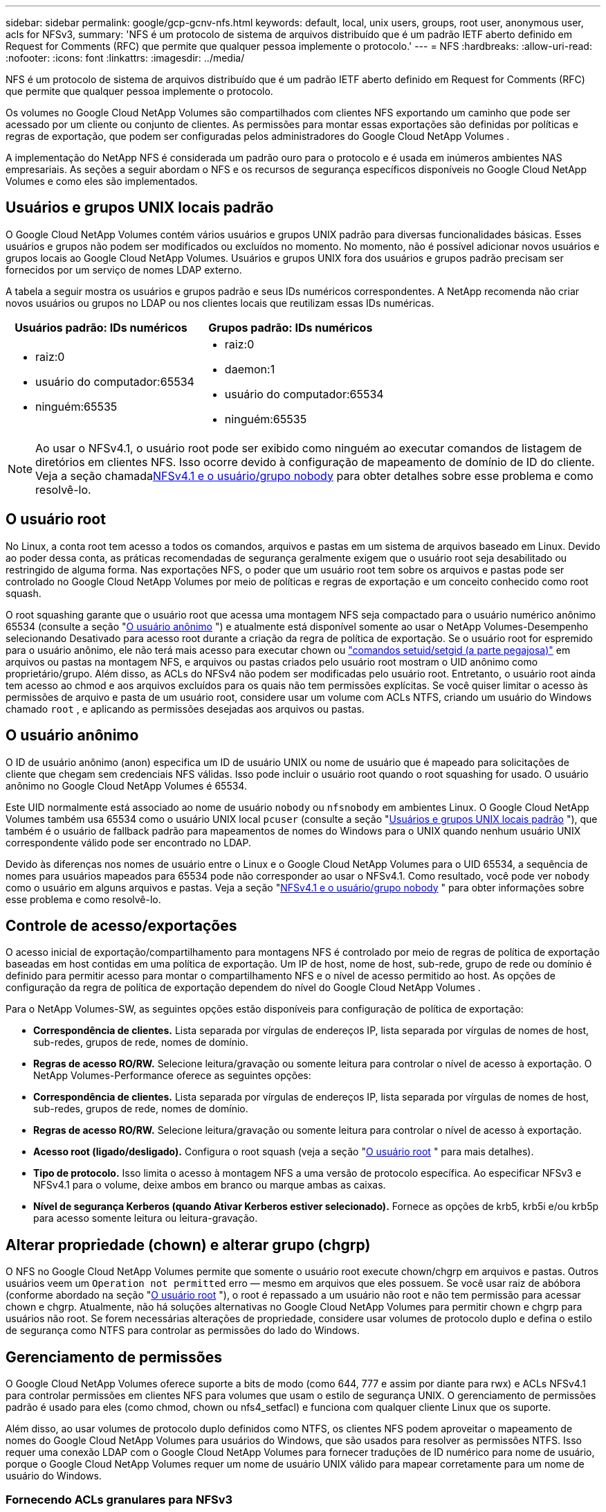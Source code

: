 ---
sidebar: sidebar 
permalink: google/gcp-gcnv-nfs.html 
keywords: default, local, unix users, groups, root user, anonymous user, acls for NFSv3, 
summary: 'NFS é um protocolo de sistema de arquivos distribuído que é um padrão IETF aberto definido em Request for Comments (RFC) que permite que qualquer pessoa implemente o protocolo.' 
---
= NFS
:hardbreaks:
:allow-uri-read: 
:nofooter: 
:icons: font
:linkattrs: 
:imagesdir: ../media/


[role="lead"]
NFS é um protocolo de sistema de arquivos distribuído que é um padrão IETF aberto definido em Request for Comments (RFC) que permite que qualquer pessoa implemente o protocolo.

Os volumes no Google Cloud NetApp Volumes são compartilhados com clientes NFS exportando um caminho que pode ser acessado por um cliente ou conjunto de clientes.  As permissões para montar essas exportações são definidas por políticas e regras de exportação, que podem ser configuradas pelos administradores do Google Cloud NetApp Volumes .

A implementação do NetApp NFS é considerada um padrão ouro para o protocolo e é usada em inúmeros ambientes NAS empresariais.  As seções a seguir abordam o NFS e os recursos de segurança específicos disponíveis no Google Cloud NetApp Volumes e como eles são implementados.



== Usuários e grupos UNIX locais padrão

O Google Cloud NetApp Volumes contém vários usuários e grupos UNIX padrão para diversas funcionalidades básicas.  Esses usuários e grupos não podem ser modificados ou excluídos no momento.  No momento, não é possível adicionar novos usuários e grupos locais ao Google Cloud NetApp Volumes.  Usuários e grupos UNIX fora dos usuários e grupos padrão precisam ser fornecidos por um serviço de nomes LDAP externo.

A tabela a seguir mostra os usuários e grupos padrão e seus IDs numéricos correspondentes.  A NetApp recomenda não criar novos usuários ou grupos no LDAP ou nos clientes locais que reutilizam essas IDs numéricas.

|===
| Usuários padrão: IDs numéricos | Grupos padrão: IDs numéricos 


 a| 
* raiz:0
* usuário do computador:65534
* ninguém:65535

 a| 
* raiz:0
* daemon:1
* usuário do computador:65534
* ninguém:65535


|===

NOTE: Ao usar o NFSv4.1, o usuário root pode ser exibido como ninguém ao executar comandos de listagem de diretórios em clientes NFS.  Isso ocorre devido à configuração de mapeamento de domínio de ID do cliente.  Veja a seção chamada<<NFSv4.1 e o usuário/grupo nobody>> para obter detalhes sobre esse problema e como resolvê-lo.



== O usuário root

No Linux, a conta root tem acesso a todos os comandos, arquivos e pastas em um sistema de arquivos baseado em Linux.  Devido ao poder dessa conta, as práticas recomendadas de segurança geralmente exigem que o usuário root seja desabilitado ou restringido de alguma forma.  Nas exportações NFS, o poder que um usuário root tem sobre os arquivos e pastas pode ser controlado no Google Cloud NetApp Volumes por meio de políticas e regras de exportação e um conceito conhecido como root squash.

O root squashing garante que o usuário root que acessa uma montagem NFS seja compactado para o usuário numérico anônimo 65534 (consulte a seção "<<O usuário anônimo>> ") e atualmente está disponível somente ao usar o NetApp Volumes-Desempenho selecionando Desativado para acesso root durante a criação da regra de política de exportação.  Se o usuário root for espremido para o usuário anônimo, ele não terá mais acesso para executar chown ou https://en.wikipedia.org/wiki/Setuid["comandos setuid/setgid (a parte pegajosa)"^] em arquivos ou pastas na montagem NFS, e arquivos ou pastas criados pelo usuário root mostram o UID anônimo como proprietário/grupo.  Além disso, as ACLs do NFSv4 não podem ser modificadas pelo usuário root.  Entretanto, o usuário root ainda tem acesso ao chmod e aos arquivos excluídos para os quais não tem permissões explícitas.  Se você quiser limitar o acesso às permissões de arquivo e pasta de um usuário root, considere usar um volume com ACLs NTFS, criando um usuário do Windows chamado `root` , e aplicando as permissões desejadas aos arquivos ou pastas.



== O usuário anônimo

O ID de usuário anônimo (anon) especifica um ID de usuário UNIX ou nome de usuário que é mapeado para solicitações de cliente que chegam sem credenciais NFS válidas.  Isso pode incluir o usuário root quando o root squashing for usado.  O usuário anônimo no Google Cloud NetApp Volumes é 65534.

Este UID normalmente está associado ao nome de usuário `nobody` ou `nfsnobody` em ambientes Linux.  O Google Cloud NetApp Volumes também usa 65534 como o usuário UNIX local `pcuser` (consulte a seção "<<Usuários e grupos UNIX locais padrão>> "), que também é o usuário de fallback padrão para mapeamentos de nomes do Windows para o UNIX quando nenhum usuário UNIX correspondente válido pode ser encontrado no LDAP.

Devido às diferenças nos nomes de usuário entre o Linux e o Google Cloud NetApp Volumes para o UID 65534, a sequência de nomes para usuários mapeados para 65534 pode não corresponder ao usar o NFSv4.1.  Como resultado, você pode ver `nobody` como o usuário em alguns arquivos e pastas.  Veja a seção "<<NFSv4.1 e o usuário/grupo nobody>> " para obter informações sobre esse problema e como resolvê-lo.



== Controle de acesso/exportações

O acesso inicial de exportação/compartilhamento para montagens NFS é controlado por meio de regras de política de exportação baseadas em host contidas em uma política de exportação.  Um IP de host, nome de host, sub-rede, grupo de rede ou domínio é definido para permitir acesso para montar o compartilhamento NFS e o nível de acesso permitido ao host.  As opções de configuração da regra de política de exportação dependem do nível do Google Cloud NetApp Volumes .

Para o NetApp Volumes-SW, as seguintes opções estão disponíveis para configuração de política de exportação:

* *Correspondência de clientes.*  Lista separada por vírgulas de endereços IP, lista separada por vírgulas de nomes de host, sub-redes, grupos de rede, nomes de domínio.
* *Regras de acesso RO/RW.*  Selecione leitura/gravação ou somente leitura para controlar o nível de acesso à exportação. O NetApp Volumes-Performance oferece as seguintes opções:
* *Correspondência de clientes.*  Lista separada por vírgulas de endereços IP, lista separada por vírgulas de nomes de host, sub-redes, grupos de rede, nomes de domínio.
* *Regras de acesso RO/RW.*  Selecione leitura/gravação ou somente leitura para controlar o nível de acesso à exportação.
* *Acesso root (ligado/desligado).*  Configura o root squash (veja a seção "<<O usuário root>> " para mais detalhes).
* *Tipo de protocolo.*  Isso limita o acesso à montagem NFS a uma versão de protocolo específica.  Ao especificar NFSv3 e NFSv4.1 para o volume, deixe ambos em branco ou marque ambas as caixas.
* *Nível de segurança Kerberos (quando Ativar Kerberos estiver selecionado).*  Fornece as opções de krb5, krb5i e/ou krb5p para acesso somente leitura ou leitura-gravação.




== Alterar propriedade (chown) e alterar grupo (chgrp)

O NFS no Google Cloud NetApp Volumes permite que somente o usuário root execute chown/chgrp em arquivos e pastas.  Outros usuários veem um `Operation not permitted` erro — mesmo em arquivos que eles possuem.  Se você usar raiz de abóbora (conforme abordado na seção "<<O usuário root>> "), o root é repassado a um usuário não root e não tem permissão para acessar chown e chgrp.  Atualmente, não há soluções alternativas no Google Cloud NetApp Volumes para permitir chown e chgrp para usuários não root.  Se forem necessárias alterações de propriedade, considere usar volumes de protocolo duplo e defina o estilo de segurança como NTFS para controlar as permissões do lado do Windows.



== Gerenciamento de permissões

O Google Cloud NetApp Volumes oferece suporte a bits de modo (como 644, 777 e assim por diante para rwx) e ACLs NFSv4.1 para controlar permissões em clientes NFS para volumes que usam o estilo de segurança UNIX.  O gerenciamento de permissões padrão é usado para eles (como chmod, chown ou nfs4_setfacl) e funciona com qualquer cliente Linux que os suporte.

Além disso, ao usar volumes de protocolo duplo definidos como NTFS, os clientes NFS podem aproveitar o mapeamento de nomes do Google Cloud NetApp Volumes para usuários do Windows, que são usados para resolver as permissões NTFS.  Isso requer uma conexão LDAP com o Google Cloud NetApp Volumes para fornecer traduções de ID numérico para nome de usuário, porque o Google Cloud NetApp Volumes requer um nome de usuário UNIX válido para mapear corretamente para um nome de usuário do Windows.



=== Fornecendo ACLs granulares para NFSv3

As permissões de bits de modo abrangem apenas o proprietário, o grupo e todos os outros na semântica, o que significa que não há controles granulares de acesso de usuário para o NFSv3 básico.  O Google Cloud NetApp Volumes não oferece suporte a ACLs POSIX nem a atributos estendidos (como chattr), portanto, ACLs granulares só são possíveis nos seguintes cenários com NFSv3:

* Volumes de estilo de segurança NTFS (servidor CIFS necessário) com mapeamentos de usuários válidos do UNIX para o Windows.
* ACLs do NFSv4.1 aplicadas usando um cliente de administração montando o NFSv4.1 para aplicar ACLs.


Ambos os métodos exigem uma conexão LDAP para gerenciamento de identidade UNIX e informações válidas de usuário e grupo UNIX preenchidas (consulte a seçãolink:gcp-gcnv-nas-dependencies.html#ldap["LDAP"] ) e estão disponíveis somente com instâncias do NetApp Volumes-Performance.  Para usar volumes de estilo de segurança NTFS com NFS, você deve usar protocolo duplo (SMB e NFSv3) ou protocolo duplo (SMB e NFSv4.1), mesmo que nenhuma conexão SMB seja feita.  Para usar ACLs NFSv4.1 com montagens NFSv3, você deve selecionar `Both (NFSv3/NFSv4.1)` como o tipo de protocolo.

Os bits regulares do modo UNIX não fornecem o mesmo nível de granularidade em permissões que as ACLs NTFS ou NFSv4.x fornecem.  A tabela a seguir compara a granularidade de permissão entre bits do modo NFSv3 e ACLs do NFSv4.1.  Para obter informações sobre ACLs NFSv4.1, consulte https://linux.die.net/man/5/nfs4_acl["nfs4_acl - Listas de controle de acesso NFSv4"^] .

|===
| Bits do modo NFSv3 | ACLs do NFSv4.1 


 a| 
* Definir ID do usuário na execução
* Definir ID do grupo na execução
* Salvar texto trocado (não definido em POSIX)
* Permissão de leitura para o proprietário
* Permissão de escrita para o proprietário
* Permissão de execução para o proprietário em um arquivo; ou procurar (pesquisar) permissão para o proprietário no diretório
* Permissão de leitura para grupo
* Permissão de escrita para grupo
* Permissão de execução para grupo em um arquivo; ou procurar (pesquisar) permissão para grupo no diretório
* Permissão de leitura para outros
* Permissão de escrita para outros
* Permissão de execução para outros em um arquivo; ou procurar (pesquisar) permissão para outros no diretório

 a| 
Tipos de entrada de controle de acesso (ACE) (Permitir/Negar/Auditar) * Sinalizadores de herança * herança de diretório * herança de arquivo * herança sem propagação * somente herança

Permissões * ler-dados (arquivos) / listar-diretórios (diretórios) * gravar-dados (arquivos) / criar-arquivo (diretórios) * anexar-dados (arquivos) / criar-subdiretório (diretórios) * executar (arquivos) / alterar-diretório (diretórios) * excluir * excluir-filho * ler-atributos * gravar-atributos * ler-atributos-nomeados * gravar-atributos-nomeados * ler-ACL * gravar-ACL * gravar-proprietário * Sincronizar

|===
Por fim, a associação ao grupo NFS (tanto no NFSv3 quanto no NFSV4.x) é limitada a um máximo padrão de 16 para AUTH_SYS, conforme os limites de pacotes RPC.  O NFS Kerberos fornece até 32 grupos e as ACLs NFSv4 removem a limitação por meio de ACLs granulares de usuários e grupos (até 1.024 entradas por ACE).

Além disso, o Google Cloud NetApp Volumes fornece suporte de grupo estendido para ampliar o número máximo de grupos suportados para até 32.  Isso requer uma conexão LDAP com um servidor LDAP que contenha identidades de usuários e grupos UNIX válidas.  Para obter mais informações sobre como configurar isso, consulte https://cloud.google.com/architecture/partners/netapp-cloud-volumes/creating-nfs-volumes?hl=en_US["Criação e gerenciamento de volumes NFS"^] na documentação do Google.



== IDs de usuários e grupos NFSv3

Os IDs de usuários e grupos do NFSv3 chegam como IDs numéricos em vez de nomes.  O Google Cloud NetApp Volumes não faz resolução de nome de usuário para essas IDs numéricas com NFSv3, com volumes de estilo de segurança UNIX usando apenas bits de modo.  Quando ACLs do NFSv4.1 estão presentes, uma consulta de ID numérica e/ou consulta de sequência de nomes é necessária para resolver a ACL corretamente, mesmo ao usar o NFSv3.  Com volumes de estilo de segurança NTFS, o Google Cloud NetApp Volumes deve resolver uma ID numérica para um usuário UNIX válido e, em seguida, mapear para um usuário Windows válido para negociar direitos de acesso.



=== Limitações de segurança de IDs de usuários e grupos NFSv3

Com o NFSv3, o cliente e o servidor nunca precisam confirmar se o usuário que tenta uma leitura ou gravação com uma ID numérica é um usuário válido; ele é apenas implicitamente confiável.  Isso expõe o sistema de arquivos a possíveis violações simplesmente falsificando qualquer ID numérica.  Para evitar falhas de segurança como essa, há algumas opções disponíveis para o Google Cloud NetApp Volumes.

* A implementação do Kerberos para NFS força os usuários a se autenticarem com um nome de usuário e senha ou um arquivo keytab para obter um tíquete Kerberos para permitir acesso a uma montagem.  O Kerberos está disponível com instâncias do NetApp Volumes-Performance e somente com o NFSv4.1.
* Limitar a lista de hosts em suas regras de política de exportação limita quais clientes NFSv3 têm acesso ao volume do Google Cloud NetApp Volumes .
* O uso de volumes de protocolo duplo e a aplicação de ACLs NTFS ao volume força os clientes NFSv3 a resolver IDs numéricos para nomes de usuários UNIX válidos para autenticação adequada para acessar montagens.  Isso requer a ativação do LDAP e a configuração de identidades de usuários e grupos do UNIX.
* Eliminar o usuário root limita os danos que um usuário root pode causar a uma montagem NFS, mas não remove completamente o risco.  Para mais informações, consulte a seção "<<O usuário root>> ."


Em última análise, a segurança do NFS é limitada ao que a versão do protocolo que você está usando oferece.  O NFSv3, embora tenha melhor desempenho em geral que o NFSv4.1, não oferece o mesmo nível de segurança.



== NFSv4.1

O NFSv4.1 oferece maior segurança e confiabilidade em comparação ao NFSv3, pelos seguintes motivos:

* Bloqueio integrado por meio de um mecanismo baseado em arrendamento
* Sessões com estado
* Toda a funcionalidade NFS em uma única porta (2049)
* Somente TCP
* Mapeamento de domínio de ID
* Integração Kerberos (NFSv3 pode usar Kerberos, mas apenas para NFS, não para protocolos auxiliares como NLM)




=== Dependências do NFSv4.1

Devido aos recursos de segurança adicionais no NFSv4.1, há algumas dependências externas envolvidas que não eram necessárias para usar o NFSv3 (semelhante a como o SMB requer dependências como o Active Directory).



=== ACLs do NFSv4.1

O Google Cloud NetApp Volumes oferece suporte para ACLs NFSv4.x, que oferecem vantagens distintas sobre as permissões normais no estilo POSIX, como as seguintes:

* Controle granular do acesso do usuário a arquivos e diretórios
* Melhor segurança NFS
* Interoperabilidade aprimorada com CIFS/SMB
* Remoção da limitação do NFS de 16 grupos por usuário com segurança AUTH_SYS
* As ACLs ignoram a necessidade de resolução de ID de grupo (GID), o que efetivamente remove o limite de GID. As ACLs do NFSv4.1 são controladas por clientes NFS, não pelo Google Cloud NetApp Volumes.  Para usar ACLs do NFSv4.1, certifique-se de que a versão do software do seu cliente seja compatível com elas e que os utilitários NFS adequados estejam instalados.




=== Compatibilidade entre ACLs NFSv4.1 e clientes SMB

As ACLs do NFSv4 são diferentes das ACLs de nível de arquivo do Windows (ACLs do NTFS), mas têm funcionalidade semelhante.  No entanto, em ambientes NAS multiprotocolo, se as ACLs NFSv4.1 estiverem presentes e você estiver usando acesso de protocolo duplo (NFS e SMB nos mesmos conjuntos de dados), os clientes que usam SMB2.0 e versões posteriores não poderão visualizar ou gerenciar ACLs nas guias de segurança do Windows.



=== Como funcionam as ACLs do NFSv4.1

Para referência, os seguintes termos são definidos:

* *Lista de controle de acesso (ACL).*  Uma lista de entradas de permissões.
* *Entrada de controle de acesso (ACE).*  Uma entrada de permissão na lista.


Quando um cliente define uma ACL NFSv4.1 em um arquivo durante uma operação SETATTR, o Google Cloud NetApp Volumes define essa ACL no objeto, substituindo qualquer ACL existente.  Se não houver ACL em um arquivo, as permissões de modo no arquivo serão calculadas a partir de OWNER@, GROUP@ e EVERYONE@.  Se houver algum bit SUID/SGID/STICKY existente no arquivo, eles não serão afetados.

Quando um cliente obtém uma ACL NFSv4.1 em um arquivo durante uma operação GETATTR, o Google Cloud NetApp Volumes lê a ACL NFSv4.1 associada ao objeto, constrói uma lista de ACEs e retorna a lista ao cliente.  Se o arquivo tiver uma ACL NT ou bits de modo, uma ACL será construída a partir de bits de modo e retornada ao cliente.

O acesso será negado se uma DENY ACE estiver presente na ACL; o acesso será concedido se uma ALLOW ACE existir.  Entretanto, o acesso também será negado se nenhuma das ACEs estiver presente na ACL.

Um descritor de segurança consiste em uma ACL de segurança (SACL) e uma ACL discricionária (DACL).  Quando o NFSv4.1 interopera com o CIFS/SMB, o DACL é mapeado um-para-um com o NFSv4 e o CIFS.  O DACL consiste em ALLOW e DENY ACEs.

Se um básico `chmod` é executado em um arquivo ou pasta com ACLs NFSv4.1 definidas, as ACLs de usuário e grupo existentes são preservadas, mas as ACLs padrão OWNER@, GROUP@, EVERYONE@ são modificadas.

Um cliente que usa ACLs do NFSv4.1 pode definir e visualizar ACLs para arquivos e diretórios no sistema.  Quando um novo arquivo ou subdiretório é criado em um diretório que possui uma ACL, esse objeto herda todas as ACEs na ACL que foram marcadas com o apropriado http://linux.die.net/man/5/nfs4_acl["sinalizadores de herança"^] .

Se um arquivo ou diretório tiver uma ACL NFSv4.1, essa ACL será usada para controlar o acesso, independentemente do protocolo usado para acessar o arquivo ou diretório.

Arquivos e diretórios herdam ACEs de ACLs NFSv4 em diretórios pais (possivelmente com modificações apropriadas), desde que as ACEs tenham sido marcadas com os sinalizadores de herança corretos.

Quando um arquivo ou diretório é criado como resultado de uma solicitação NFSv4, a ACL no arquivo ou diretório resultante depende se a solicitação de criação de arquivo inclui uma ACL ou apenas permissões de acesso a arquivos UNIX padrão.  A ACL também depende se o diretório pai tem uma ACL.

* Se a solicitação incluir uma ACL, essa ACL será usada.
* Se a solicitação incluir apenas permissões de acesso a arquivos UNIX padrão e o diretório pai não tiver uma ACL, o modo de arquivo do cliente será usado para definir permissões de acesso a arquivos UNIX padrão.
* Se a solicitação incluir apenas permissões de acesso a arquivos UNIX padrão e o diretório pai tiver uma ACL não herdável, uma ACL padrão com base nos bits de modo passados na solicitação será definida no novo objeto.
* Se a solicitação incluir apenas permissões de acesso a arquivos UNIX padrão, mas o diretório pai tiver uma ACL, as ACEs na ACL do diretório pai serão herdadas pelo novo arquivo ou diretório, desde que as ACEs tenham sido marcadas com os sinalizadores de herança apropriados.




=== Permissões da ACE

As permissões ACLs do NFSv4.1 usam uma série de valores de letras maiúsculas e minúsculas (como `rxtncy` ) para controlar o acesso.  Para obter mais informações sobre esses valores de letras, consulte https://www.osc.edu/book/export/html/4523["COMO: Usar a ACL do NFSv4"^] .



=== Comportamento da ACL do NFSv4.1 com umask e herança de ACL

http://linux.die.net/man/5/nfs4_acl["As ACLs do NFSv4 oferecem a capacidade de oferecer herança de ACL"^] . Herança de ACL significa que arquivos ou pastas criados abaixo de objetos com ACLs NFSv4.1 definidos podem herdar as ACLs com base na configuração do http://linux.die.net/man/5/nfs4_acl["Sinalizador de herança ACL"^] .

https://man7.org/linux/man-pages/man2/umask.2.html["Umask"^]é usado para controlar o nível de permissão no qual arquivos e pastas são criados em um diretório sem interação do administrador.  Por padrão, o Google Cloud NetApp Volumes permite que o umask substitua ACLs herdados, o que é o comportamento esperado de acordo com https://datatracker.ietf.org/doc/html/rfc5661["RFC 5661"^] .



=== Formatação ACL

As ACLs do NFSv4.1 têm formatação específica.  O exemplo a seguir é um conjunto ACE em um arquivo:

....
A::ldapuser@domain.netapp.com:rwatTnNcCy
....
O exemplo anterior segue as diretrizes de formato ACL de:

....
type:flags:principal:permissions
....
Um tipo de `A` significa "permitir".  Os sinalizadores de herança não são definidos neste caso, porque o principal não é um grupo e não inclui herança.  Além disso, como o ACE não é uma entrada de AUDITORIA, não há necessidade de definir sinalizadores de auditoria.  Para obter mais informações sobre ACLs do NFSv4.1, consulte http://linux.die.net/man/5/nfs4_acl["http://linux.die.net/man/5/nfs4_acl"^] .

Se a ACL do NFSv4.1 não estiver definida corretamente (ou uma sequência de nomes não puder ser resolvida pelo cliente e pelo servidor), a ACL poderá não se comportar conforme o esperado, ou a alteração da ACL poderá não ser aplicada e gerar um erro.

Erros de amostra incluem:

....
Failed setxattr operation: Invalid argument
Scanning ACE string 'A:: user@rwaDxtTnNcCy' failed.
....


=== NEGAÇÃO explícita

As permissões do NFSv4.1 podem incluir atributos DENY explícitos para PROPRIETÁRIO, GRUPO e TODOS.  Isso ocorre porque as ACLs do NFSv4.1 são negadas por padrão, o que significa que se uma ACL não for explicitamente concedida por uma ACE, ela será negada.  Atributos DENY explícitos substituem quaisquer ACEs de ACESSO, explícitos ou não.

DENY ACEs são definidos com uma tag de atributo de `D` .

No exemplo abaixo, GROUP@ tem todas as permissões de leitura e execução, mas não tem acesso de gravação.

....
sh-4.1$ nfs4_getfacl /mixed
A::ldapuser@domain.netapp.com:ratTnNcCy
A::OWNER@:rwaDxtTnNcCy
D::OWNER@:
A:g:GROUP@:rxtncy
D:g:GROUP@:waDTC
A::EVERYONE@:rxtncy
D::EVERYONE@:waDTC
....
DENY ACEs devem ser evitadas sempre que possível porque podem ser confusas e complicadas; ALLOW ACLs que não são explicitamente definidas são implicitamente negadas.  Quando DENY ACEs são definidos, os usuários podem ter acesso negado quando esperam que o acesso seja concedido.

O conjunto anterior de ACEs é equivalente a 755 bits de modo, o que significa:

* O proprietário tem todos os direitos.
* Os grupos têm permissão somente para leitura.
* Outros somente leram.


Entretanto, mesmo que as permissões sejam ajustadas para o equivalente a 775, o acesso pode ser negado devido ao DENY explícito definido em EVERYONE.



=== Dependências de mapeamento de domínio de ID NFSv4.1

O NFSv4.1 utiliza a lógica de mapeamento de domínio de ID como uma camada de segurança para ajudar a verificar se um usuário que tenta acessar uma montagem NFSv4.1 é realmente quem ele afirma ser.  Nesses casos, o nome de usuário e o nome do grupo provenientes do cliente NFSv4.1 anexam uma sequência de nome e a enviam para a instância do Google Cloud NetApp Volumes .  Se a combinação de nome de usuário/grupo e ID não corresponder, o usuário e/ou grupo será reduzido ao usuário padrão ninguém especificado no `/etc/idmapd.conf` arquivo no cliente.

Esta sequência de ID é um requisito para a adesão adequada às permissões, especialmente quando ACLs NFSv4.1 e/ou Kerberos estão em uso.  Como resultado, dependências do servidor de serviço de nomes, como servidores LDAP, são necessárias para garantir a consistência entre clientes e Google Cloud NetApp Volumes para resolução adequada de identidade de nomes de usuários e grupos.

O Google Cloud NetApp Volumes usa um valor de nome de domínio de ID padrão estático de `defaultv4iddomain.com` .  Os clientes NFS usam como padrão o nome de domínio DNS para suas configurações de nome de domínio de ID, mas você pode ajustar manualmente o nome de domínio de ID em `/etc/idmapd.conf` .

Se o LDAP estiver habilitado no Google Cloud NetApp Volumes, o Google Cloud NetApp Volumes automatizará o domínio do ID NFS para alterar o que está configurado para o domínio de pesquisa no DNS e os clientes não precisarão ser modificados, a menos que usem nomes de pesquisa de domínio DNS diferentes.

Quando o Google Cloud NetApp Volumes consegue resolver um nome de usuário ou nome de grupo em arquivos locais ou LDAP, a sequência de caracteres de domínio é usada e IDs de domínio não correspondentes são compactados para ninguém.  Se o Google Cloud NetApp Volumes não conseguir encontrar um nome de usuário ou nome de grupo em arquivos locais ou LDAP, o valor de ID numérico será usado e o cliente NFS resolverá o nome corretamente (isso é semelhante ao comportamento do NFSv3).

Sem alterar o domínio do ID NFSv4.1 do cliente para corresponder ao que o volume do Google Cloud NetApp Volumes está usando, você verá o seguinte comportamento:

* Usuários e grupos UNIX com entradas locais no Google Cloud NetApp Volumes (como root, conforme definido em usuários e grupos UNIX locais) são compactados para o valor nobody.
* Usuários e grupos UNIX com entradas no LDAP (se o Google Cloud NetApp Volumes estiver configurado para usar LDAP) serão compactados para ninguém se os domínios DNS forem diferentes entre clientes NFS e o Google Cloud NetApp Volumes.
* Usuários e grupos UNIX sem entradas locais ou entradas LDAP usam o valor de ID numérico e resolvem para o nome especificado no cliente NFS.  Se não houver nenhum nome no cliente, somente o ID numérico será exibido.


A seguir são mostrados os resultados do cenário anterior:

....
# ls -la /mnt/home/prof1/nfs4/
total 8
drwxr-xr-x 2 nobody nobody 4096 Feb  3 12:07 .
drwxrwxrwx 7 root   root   4096 Feb  3 12:06 ..
-rw-r--r-- 1   9835   9835    0 Feb  3 12:07 client-user-no-name
-rw-r--r-- 1 nobody nobody    0 Feb  3 12:07 ldap-user-file
-rw-r--r-- 1 nobody nobody    0 Feb  3 12:06 root-user-file
....
Quando os domínios de ID do cliente e do servidor correspondem, a mesma listagem de arquivos fica assim:

....
# ls -la
total 8
drwxr-xr-x 2 root   root         4096 Feb  3 12:07 .
drwxrwxrwx 7 root   root         4096 Feb  3 12:06 ..
-rw-r--r-- 1   9835         9835    0 Feb  3 12:07 client-user-no-name
-rw-r--r-- 1 apache apache-group    0 Feb  3 12:07 ldap-user-file
-rw-r--r-- 1 root   root            0 Feb  3 12:06 root-user-file
....
Para obter mais informações sobre esse problema e como resolvê-lo, consulte a seção "<<NFSv4.1 e o usuário/grupo nobody>> ."



=== Dependências do Kerberos

Se você planeja usar o Kerberos com NFS, deverá ter o seguinte com o Google Cloud NetApp Volumes:

* Domínio do Active Directory para serviços do Kerberos Distribution Center (KDC)
* Domínio do Active Directory com atributos de usuário e grupo preenchidos com informações do UNIX para funcionalidade LDAP (o NFS Kerberos no Google Cloud NetApp Volumes requer um SPN de usuário para mapeamento de usuário do UNIX para funcionalidade adequada).
* LDAP habilitado na instância do Google Cloud NetApp Volumes
* Domínio do Active Directory para serviços DNS




=== NFSv4.1 e o usuário/grupo nobody

Um dos problemas mais comuns observados com uma configuração NFSv4.1 é quando um arquivo ou pasta é mostrado em uma lista usando `ls` como sendo propriedade do `user:group` combinação de `nobody:nobody` .

Por exemplo:

....
sh-4.2$ ls -la | grep prof1-file
-rw-r--r-- 1 nobody nobody    0 Apr 24 13:25 prof1-file
....
E o ID numérico é `99` .

....
sh-4.2$ ls -lan | grep prof1-file
-rw-r--r-- 1 99 99    0 Apr 24 13:25 prof1-file
....
Em alguns casos, o arquivo pode mostrar o proprietário correto, mas `nobody` como o grupo.

....
sh-4.2$ ls -la | grep newfile1
-rw-r--r-- 1 prof1  nobody    0 Oct  9  2019 newfile1
....
Quem é ninguém?

O `nobody` usuário no NFSv4.1 é diferente do `nfsnobody` usuário.  Você pode visualizar como um cliente NFS vê cada usuário executando o `id` comando:

....
# id nobody
uid=99(nobody) gid=99(nobody) groups=99(nobody)
# id nfsnobody
uid=65534(nfsnobody) gid=65534(nfsnobody) groups=65534(nfsnobody)
....
Com o NFSv4.1, o `nobody` usuário é o usuário padrão definido pelo `idmapd.conf` arquivo e pode ser definido como qualquer usuário que você queira usar.

....
# cat /etc/idmapd.conf | grep nobody
#Nobody-User = nobody
#Nobody-Group = nobody
....
Por que isso acontece?

Como a segurança por meio do mapeamento de sequências de nomes é um princípio fundamental das operações do NFSv4.1, o comportamento padrão quando uma sequência de nomes não corresponde corretamente é restringir esse usuário a um que normalmente não terá acesso a arquivos e pastas pertencentes a usuários e grupos.

Quando você vê `nobody` para o usuário e/ou grupo nas listagens de arquivos, isso geralmente significa que algo no NFSv4.1 está mal configurado.  A diferenciação entre maiúsculas e minúsculas pode ser importante aqui.

Por exemplo, se user1@CVSDEMO.LOCAL (uid 1234, gid 1234) estiver acessando uma exportação, o Google Cloud NetApp Volumes deverá conseguir encontrar user1@CVSDEMO.LOCAL (uid 1234, gid 1234).  Se o usuário no Google Cloud NetApp Volumes for USER1@CVSDEMO.LOCAL, não haverá correspondência (USER1 maiúsculo versus user1 minúsculo).  Em muitos casos, você pode ver o seguinte no arquivo de mensagens no cliente:

....
May 19 13:14:29 centos7 nfsidmap[17481]: nss_getpwnam: name 'root@defaultv4iddomain.com' does not map into domain 'CVSDEMO.LOCAL'
May 19 13:15:05 centos7 nfsidmap[17534]: nss_getpwnam: name 'nobody' does not map into domain 'CVSDEMO.LOCAL'
....
O cliente e o servidor devem concordar que um usuário é realmente quem ele afirma ser, então você deve verificar o seguinte para garantir que o usuário que o cliente vê tenha as mesmas informações que o usuário que o Google Cloud NetApp Volumes vê.

* *ID de domínio NFSv4.x.*  Cliente: `idmapd.conf` arquivo; O Google Cloud NetApp Volumes usa `defaultv4iddomain.com` e não pode ser alterado manualmente.  Se estiver usando LDAP com NFSv4.1, o Google Cloud NetApp Volumes altera o domínio de ID para o que o domínio de pesquisa de DNS está usando, que é o mesmo que o domínio do AD.
* *Nome de usuário e IDs numéricos.*  Isso determina onde o cliente está procurando por nomes de usuário e aproveita a configuração do switch de serviço de nomes — cliente: `nsswitch.conf` e/ou arquivos de senha e grupo locais; o Google Cloud NetApp Volumes não permite modificações nisso, mas adiciona automaticamente o LDAP à configuração quando ele é ativado.
* *Nome do grupo e IDs numéricos.*  Isso determina onde o cliente está procurando por nomes de grupos e aproveita a configuração do switch de serviço de nomes — cliente: `nsswitch.conf` e/ou arquivos de senha e grupo locais; o Google Cloud NetApp Volumes não permite modificações nisso, mas adiciona automaticamente o LDAP à configuração quando ele é ativado.


Em quase todos os casos, se você ver `nobody` nas listagens de usuários e grupos de clientes, o problema é a tradução do ID de domínio do nome do usuário ou grupo entre o Google Cloud NetApp Volumes e o cliente NFS.  Para evitar esse cenário, use o LDAP para resolver informações de usuários e grupos entre clientes e o Google Cloud NetApp Volumes.



=== Visualizando sequências de ID de nome para NFSv4.1 em clientes

Se você estiver usando o NFSv4.1, há um mapeamento de nome-string que ocorre durante as operações do NFS, conforme descrito anteriormente.

Além de usar `/var/log/messages` para encontrar um problema com IDs NFSv4, você pode usar o https://man7.org/linux/man-pages/man5/nfsidmap.5.html["nfsidmap -l"^] comando no cliente NFS para visualizar quais nomes de usuários foram mapeados corretamente para o domínio NFSv4.

Por exemplo, esta é a saída do comando depois que um usuário que pode ser encontrado pelo cliente e Google Cloud NetApp Volumes acessa uma montagem NFSv4.x:

....
# nfsidmap -l
4 .id_resolver keys found:
  gid:daemon@CVSDEMO.LOCAL
  uid:nfs4@CVSDEMO.LOCAL
  gid:root@CVSDEMO.LOCAL
  uid:root@CVSDEMO.LOCAL
....
Quando um usuário não mapeia corretamente no domínio de ID NFSv4.1 (neste caso, `netapp-user` ) tenta acessar a mesma montagem e toca em um arquivo, eles são atribuídos `nobody:nobody` , como esperado.

....
# su netapp-user
sh-4.2$ id
uid=482600012(netapp-user), 2000(secondary)
sh-4.2$ cd /mnt/nfs4/
sh-4.2$ touch newfile
sh-4.2$ ls -la
total 16
drwxrwxrwx  5 root   root   4096 Jan 14 17:13 .
drwxr-xr-x. 8 root   root     81 Jan 14 10:02 ..
-rw-r--r--  1 nobody nobody    0 Jan 14 17:13 newfile
drwxrwxrwx  2 root   root   4096 Jan 13 13:20 qtree1
drwxrwxrwx  2 root   root   4096 Jan 13 13:13 qtree2
drwxr-xr-x  2 nfs4   daemon 4096 Jan 11 14:30 testdir
....
O `nfsidmap -l` a saída mostra o usuário `pcuser` na exibição, mas não `netapp-user` ; este é o usuário anônimo em nossa regra de política de exportação(`65534` ).

....
# nfsidmap -l
6 .id_resolver keys found:
  gid:pcuser@CVSDEMO.LOCAL
  uid:pcuser@CVSDEMO.LOCAL
  gid:daemon@CVSDEMO.LOCAL
  uid:nfs4@CVSDEMO.LOCAL
  gid:root@CVSDEMO.LOCAL
  uid:root@CVSDEMO.LOCAL
....